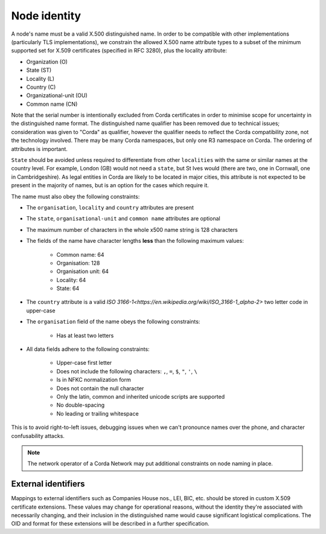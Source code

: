 .. _node-naming:

Node identity
=============
A node's name must be a valid X.500 distinguished name. In order to be compatible with other implementations
(particularly TLS implementations), we constrain the allowed X.500 name attribute types to a subset of the minimum
supported set for X.509 certificates (specified in RFC 3280), plus the locality attribute:

* Organization (O)
* State (ST)
* Locality (L)
* Country (C)
* Organizational-unit (OU)
* Common name (CN)

Note that the serial number is intentionally excluded from Corda certificates in order to minimise scope for uncertainty in
the distinguished name format. The distinguished name qualifier has been removed due to technical issues; consideration was
given to "Corda" as qualifier, however the qualifier needs to reflect the Corda compatibility zone, not the technology involved.
There may be many Corda namespaces, but only one R3 namespace on Corda. The ordering of attributes is important.

``State`` should be avoided unless required to differentiate from other ``localities`` with the same or similar names at the
country level. For example, London (GB) would not need a ``state``, but St Ives would (there are two, one in Cornwall, one
in Cambridgeshire). As legal entities in Corda are likely to be located in major cities, this attribute is not expected to be
present in the majority of names, but is an option for the cases which require it.

The name must also obey the following constraints:

* The ``organisation``, ``locality`` and ``country`` attributes are present

* The ``state``, ``organisational-unit`` and ``common name`` attributes are optional

* The maximum number of characters in the whole x500 name string is 128 characters

* The fields of the name have character lengths **less** than the following maximum values:

    * Common name: 64
    * Organisation: 128
    * Organisation unit: 64
    * Locality: 64
    * State: 64

* The ``country`` attribute is a valid `ISO 3166-1<https://en.wikipedia.org/wiki/ISO_3166-1_alpha-2>` two letter code in upper-case

* The ``organisation`` field of the name obeys the following constraints:

    * Has at least two letters

* All data fields adhere to the following constraints:

    * Upper-case first letter
    * Does not include the following characters: ``,``, ``=``, ``$``, ``"``, ``'``, ``\``
    * Is in NFKC normalization form
    * Does not contain the null character
    * Only the latin, common and inherited unicode scripts are supported
    * No double-spacing
    * No leading or trailing whitespace

This is to avoid right-to-left issues, debugging issues when we can't pronounce names over the phone, and
character confusability attacks.

.. note:: The network operator of a Corda Network may put additional constraints on node naming in place.

External identifiers
^^^^^^^^^^^^^^^^^^^^
Mappings to external identifiers such as Companies House nos., LEI, BIC, etc. should be stored in custom X.509
certificate extensions. These values may change for operational reasons, without the identity they're associated with
necessarily changing, and their inclusion in the distinguished name would cause significant logistical complications.
The OID and format for these extensions will be described in a further specification.
